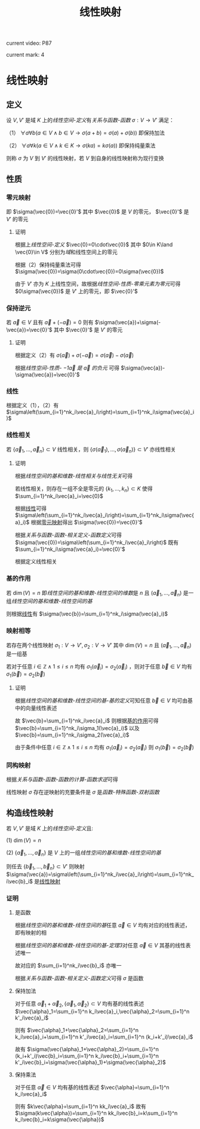 #+LATEX_CLASS: ctexart

#+TITLE: 线性映射

current video: P87

current mark: 4

* 线性映射

** 定义<<MK4>>

设 $V,V'$ 是域 $K$ 上的[[~/OneDrive/高等代数/Algb-2-Liner_Space.org][线性空间-定义]]有[[~/OneDrive/离散数学/Disc_Math.org][关系与函数-函数]] $\sigma:V\to V'$ 满足：

（1） $\forall a\forall b\left(a\in V\land b\in V\rightarrow \sigma(a+b)=\sigma(a)+\sigma(b)\right)$ 即保持加法

（2） $\forall a\forall k\left(a\in V\land k\in K\rightarrow \sigma(ka)=k\sigma(a)\right)$ 即保持纯量乘法

则称 $\sigma$ 为 $V$ 到 $V'$ 的线性映射，若 $V$ 到自身的线性映射称为现行变换

** 性质

*** 零元映射<<MK2>>

即 $\sigma(\vec{0})=\vec{0}'$ 其中 $\vec{0}$ 是 $V$ 的零元， $\vec{0}'$ 是 $V'$ 的零元

**** 证明

根据上[[~/OneDrive/高等代数/Algb-2-Liner_Space.org][线性空间-定义]] $\vec{0}=0\cdot\vec{0}$ 其中 $0\in K\land \vec{0}\in V$ 分别为[[~/OneDrive/高等代数/Algb-1-Liner_sys_func.org][域]]和线性空间上的零元

根据（2）保持纯量乘法可得 $\sigma(\vec{0})=\sigma(0\cdot\vec{0})=0\sigma(\vec{0})$ 

由于 $V'$ 亦为 $K$ 上线性空间，故根据[[~/OneDrive/高等代数/Algb-2-Liner_Space.org][线性空间-性质-零乘元素为零元]]可得 $0\sigma(\vec{0})$ 是 $V'$ 上的零元，即 $\vec{0}'$

*** 保持逆元

若 $\vec{a}\in V$ 且有 $\vec{a}+(-\vec{a})=0$ 则有 $\sigma(\vec{a})+\sigma(-\vec{a})=\vec{0}'$ 其中 $\vec{0}'$ 是 $V'$ 的零元

**** 证明

根据定义（2）有 $\sigma(\vec{a})+\sigma(-\vec{a})=\sigma(\vec{a})-\sigma(\vec{a})$ 

根据[[~/OneDrive/高等代数/Algb-2-Liner_Space.org][线性空间-性质- $-1\vec{a}$ 是 $\vec{a}$ 的负元]] 可得 $\sigma(\vec{a})-\sigma(\vec{a})=\vec{0}'$

*** 线性<<MK1>>

根据定义（1），（2）有 $\sigma\left(\sum_{i=1}^nk_i\vec{a}_i\right)=\sum_{i=1}^nk_i\sigma(\vec{a}_i)$

*** 线性相关

若 $\{\vec{a}_1,...,\vec{a}_n\}\subset V$ 线性相关，则 $\{\sigma(\vec{a}_1),...,\sigma(\vec{a}_n)\}\subset V'$ 亦线性相关

**** 证明

根据[[~/OneDrive/高等代数/Algb-2-Liner_Space.org][线性空间的基和维数-线性相关与线性无关]]可得

若线性相关，则存在一组不全是零元的 $\{k_1,...,k_n\}\subset K$ 使得 $\sum_{i=1}^nk_i\vec{a}_i=\vec{0}$

根据[[MK1][线性]]可得 $\sigma\left(\sum_{i=1}^nk_i\vec{a}_i\right)=\sum_{i=1}^nk_i\sigma(\vec{a}_i)$ 根据[[MK2][零元映射]]得出 $\sigma(\vec{0})=\vec{0}'$

根据[[~/OneDrive/离散数学/Disc_Math.org][关系与函数-函数-相关定义-函数定义]]可得 $\sigma(\vec{0})=\sigma\left(\sum_{i=1}^nk_i\vec{a}_i\right)$ 既有 $\sum_{i=1}^nk_i\sigma(\vec{a}_i)=\vec{0}'$

根据定义线性相关

*** 基的作用<<MK3>>

若 $\dim(V)=n$ 即[[~/OneDrive/高等代数/Algb-2-Liner_Space.org][线性空间的基和维数-线性空间的维数]]是 $n$ 且 $(\vec{a}_1,...,\vec{a}_n)$ 是一组[[~/OneDrive/高等代数/Algb-2-Liner_Space.org][线性空间的基和维数-线性空间的基]]

则根据[[MK1][线性]]有 $\sigma(\vec{b})=\sum_{i=1}^nk_i\sigma(\vec{a}_i)$

*** 映射相等

若存在两个线性映射 $\sigma_1:V\to V',\sigma_2:V\to V'$ 其中 $\dim(V)=n$ 且 $(\vec{a}_1,...,\vec{a}_n)$ 是一组基

若对于任意 $i\in\mathbb{Z}\land1\leq i\leq n$ 均有 $\sigma_1(\vec{a}_i)=\sigma_2(\vec{a}_i)$ ，则对于任意 $\vec{b}\in V$ 均有 $\sigma_1(\vec{b})=\sigma_2(\vec{b})$ 

**** 证明

根据[[~/OneDrive/高等代数/Algb-2-Liner_Space.org][线性空间的基和维数-线性空间的基-基的定义]]可知任意 $\vec{b}\in V$ 均可由基中的向量线性表述

故 $\vec{b}=\sum_{i=1}^nk_i\vec{a}_i$ 则根据[[MK3][基的作用]]可得 $\vec{b}=\sum_{i=1}^nk_i\sigma_1(\vec{a}_i)$ 以及 $\vec{b}=\sum_{i=1}^nk_i\sigma_2(\vec{a}_i)$

由于条件中任意 $i\in\mathbb{Z}\land1\leq i\leq n$ 均有 $\sigma_1(\vec{a}_i)=\sigma_2(\vec{a}_i)$ 则 $\sigma_1(\vec{b})=\sigma_2(\vec{b})$ 

*** 同构映射

根据[[~/OneDrive/离散数学/Disc_Math.org][关系与函数-函数-函数的计算-函数求逆]]可得

线性映射 $\sigma$ 存在逆映射的充要条件是 $\sigma$ 是[[~/OneDrive/离散数学/Disc_Math.org][函数-特殊函数-双射函数]]

** 构造线性映射

若 $V,V'$ 是域 $K$ 上的[[~/OneDrive/高等代数/Algb-2-Liner_Space.org][线性空间-定义]]且:

(1) $\dim(V)=n$

(2) $\{\vec{a}_1,...,\vec{a}_n\}$ 是 $V$ 上的一组[[~/OneDrive/高等代数/Algb-2-Liner_Space.org][线性空间的基和维数-线性空间的基]]

则任去 $\{\vec{b}_1,...,\vec{b}_n\}\subset V'$ 则映射 $\sigma(\vec{a})=\sigma\left(\sum_{i=1}^nk_i\vec{a}_i\right)=\sum_{i=1}^nk_i\vec{b}_i$ 是[[MK4][线性映射]]

*** 证明

**** 是函数

根据[[~/OneDrive/高等代数/Algb-2-Liner_Space.org][线性空间的基和维数-线性空间的基]]任意 $\vec{a}\in V$ 均有对应的线性表述，即有映射的相

根据[[~/OneDrive/高等代数/Algb-2-Liner_Space.org][线性空间的基和维数-线性空间的基-定理3]]对任意 $\vec{a}\in V$ 其基的线性表述唯一

故对应的 $\sum_{i=1}^nk_i\vec{b}_i$ 亦唯一

根据[[~/OneDrive/离散数学/Disc_Math.org][关系与函数-函数-相关定义-函数定义]]可得 $\sigma$ 是函数

**** 保持加法

对于任意 $\vec{\alpha}_1+\vec{\alpha}_2,\{\vec{\alpha}_1,\vec{\alpha}_2\}\subset V$ 均有基的线性表述 $\vec{\alpha}_1=\sum_{i=1}^n k_i\vec{a}_i,\vec{\alpha}_2=\sum_{i=1}^n k'_i\vec{a}_i$

则有 $\vec{\alpha}_1+\vec{\alpha}_2=\sum_{i=1}^n k_i\vec{a}_i+\sum_{i=1}^n k'_i\vec{a}_i=\sum_{i=1}^n (k_i+k'_i)\vec{a}_i$

故有 $\sigma(\vec{\alpha}_1+\vec{\alpha}_2)=\sum_{i=1}^n (k_i+k'_i)\vec{b}_i=\sum_{i=1}^n k_i\vec{b}_i+\sum_{i=1}^n k'_i\vec{b}_i=\sigma(\vec{\alpha}_1)+\sigma(\vec{\alpha}_2)$

**** 保持乘法

对于任意 $\vec{\alpha}\in V$ 均有基的线性表述 $\vec{\alpha}=\sum_{i=1}^n k_i\vec{a}_i$

则有 $k\vec{\alpha}=\sum_{i=1}^n kk_i\vec{a}_i$ 故有 $\sigma(k\vec{\alpha})=\sum_{i=1}^n kk_i\vec{b}_i=k\sum_{i=1}^n k_i\vec{b}_i=k\sigma(\vec{\alpha})$ 

